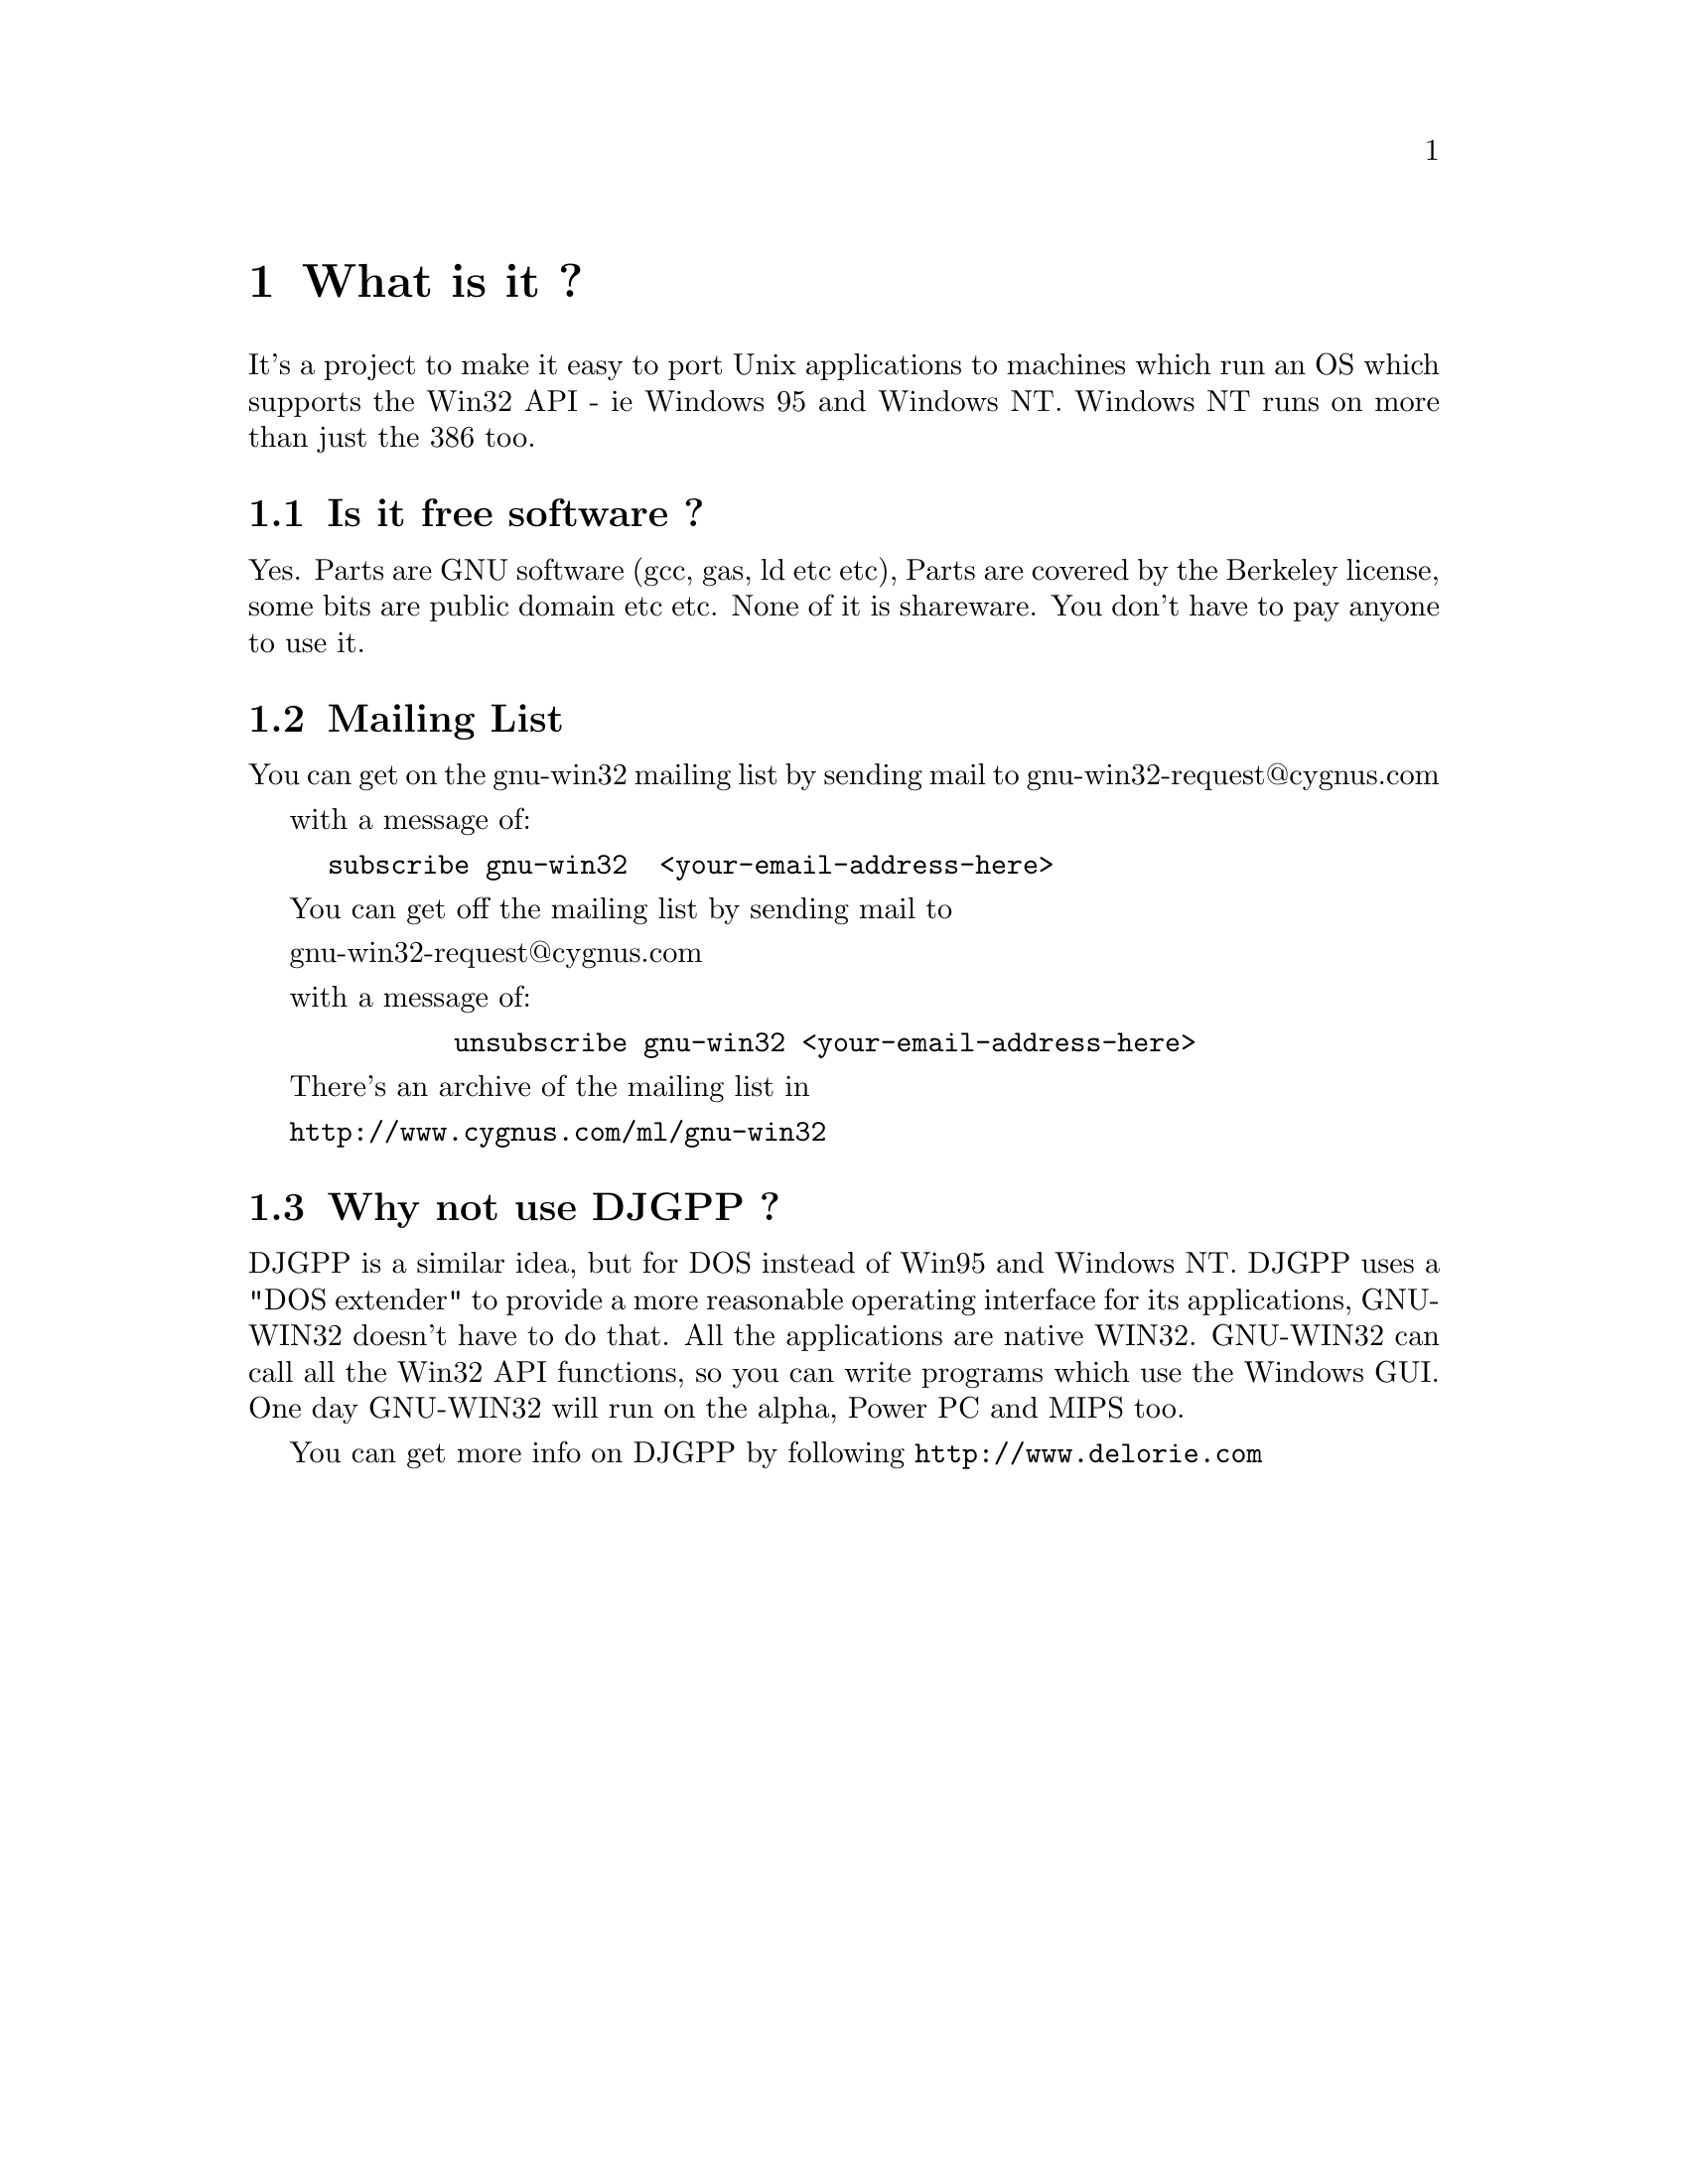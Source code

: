 @chapter What is it ?

It's a project to make it easy to port Unix applications to machines
which run an OS which supports the Win32 API - ie Windows 95 and Windows NT.
Windows NT runs on more than just the 386 too.

@section Is it free software ?

Yes.   Parts are GNU software (gcc, gas, ld etc etc), Parts are covered
by the Berkeley license, some bits are public domain etc etc.  None of it
is shareware.   You don't have to pay anyone to use it.

@section Mailing List

You can get on the gnu-win32 mailing list by sending mail
to 
	gnu-win32-request@@cygnus.com

with a message of:

@example
	subscribe gnu-win32  <your-email-address-here>
@end example

You can get off the mailing list by sending mail to

        gnu-win32-request@@cygnus.com

with a message of:

@example
        unsubscribe gnu-win32 <your-email-address-here>
@end example

There's an archive of the mailing list in

@file{http://www.cygnus.com/ml/gnu-win32}


@section Why not use DJGPP ?

DJGPP is a similar idea, but for DOS instead of Win95 and Windows NT. 
DJGPP uses a "DOS extender" to provide a more reasonable operating interface
for its applications,  GNU-WIN32 doesn't have to do that. All the applications are
native WIN32.   GNU-WIN32 can call all the Win32 API functions, so you can
write programs which use the Windows GUI.  One day GNU-WIN32 will run on the alpha,
Power PC and MIPS too.

You can get more info on DJGPP by following
@file{http://www.delorie.com}

